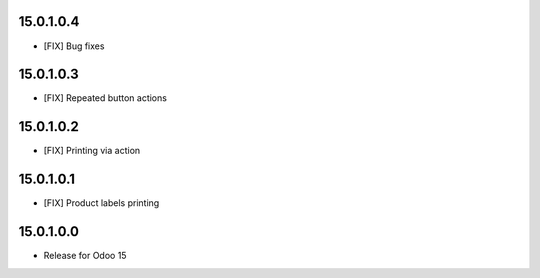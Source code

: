 15.0.1.0.4
~~~~~~~~~~~~~~~~~~~~~~~

* [FIX] Bug fixes

15.0.1.0.3
~~~~~~~~~~~~~~~~~~~~~~~

* [FIX] Repeated button actions

15.0.1.0.2
~~~~~~~~~~~~~~~~~~~~~~~

* [FIX] Printing via action

15.0.1.0.1
~~~~~~~~~~~~~~~~~~~~~~~

* [FIX] Product labels printing

15.0.1.0.0
~~~~~~~~~~~~~~~~~~~~~~~

* Release for Odoo 15
